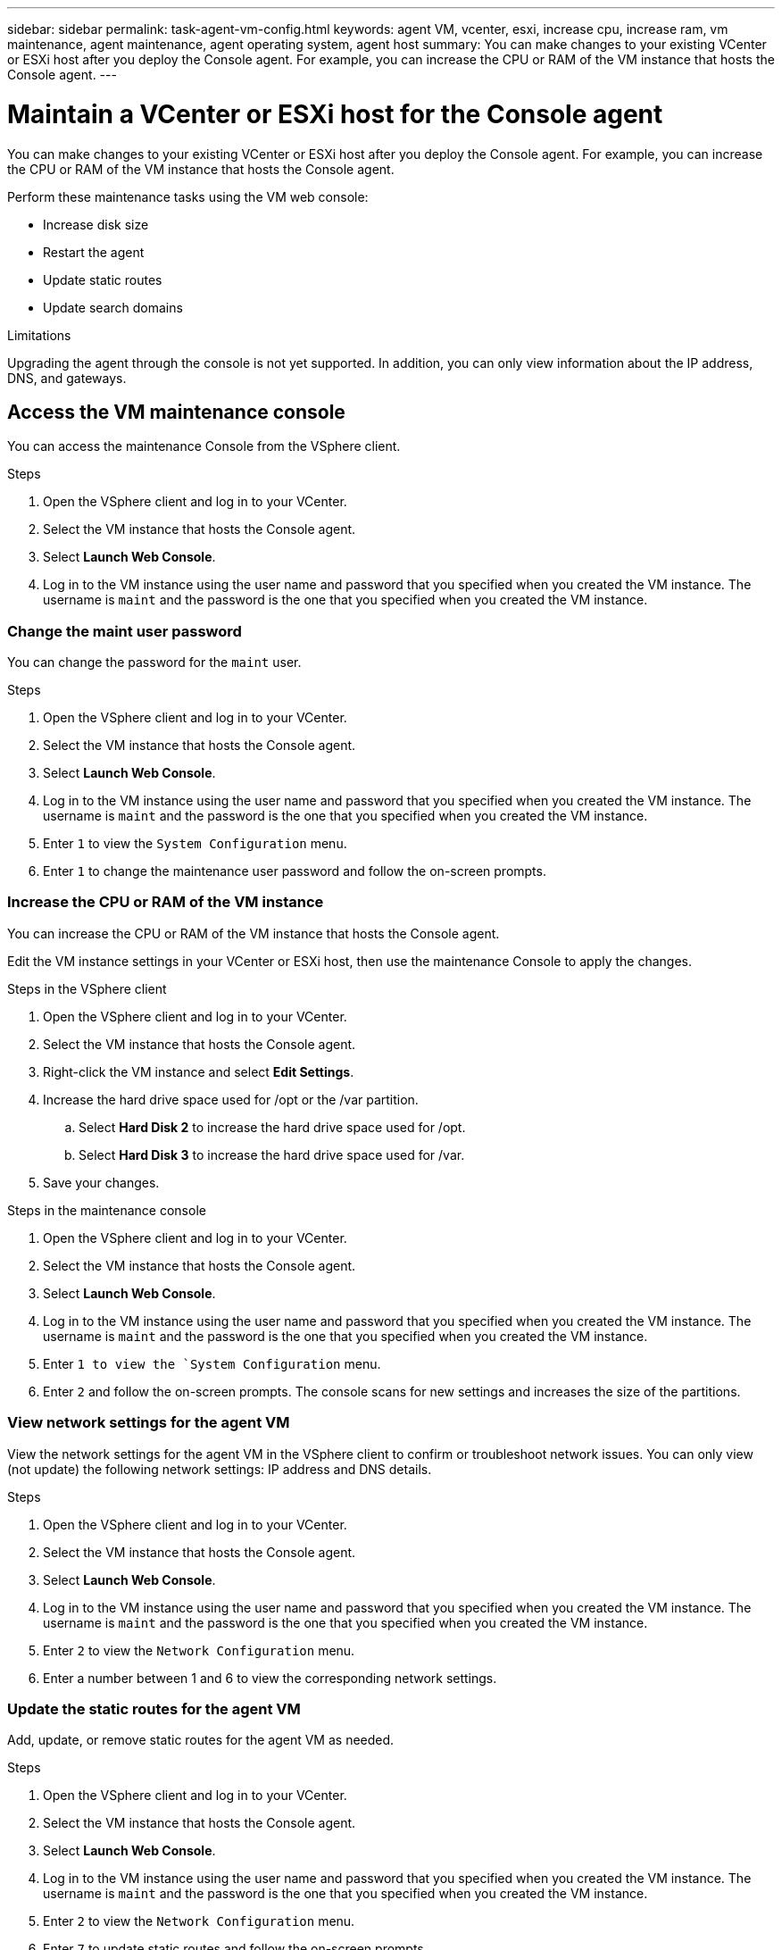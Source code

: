 ---
sidebar: sidebar
permalink: task-agent-vm-config.html
keywords: agent VM, vcenter, esxi, increase cpu, increase ram, vm maintenance, agent maintenance, agent operating system, agent host
summary: You can make changes to your existing VCenter or ESXi host after you deploy the Console agent. For example, you can increase the CPU or RAM of the VM instance that hosts the Console agent. 
---

= Maintain a VCenter or ESXi host for the Console agent
:hardbreaks:
:nofooter:
:icons: font
:linkattrs:
:imagesdir: ./media/

[.lead]
You can make changes to your existing VCenter or ESXi host after you deploy the Console agent. For example, you can increase the CPU or RAM of the VM instance that hosts the Console agent. 

Perform these maintenance tasks using the VM web console:

* Increase disk size
* Restart the agent
* Update static routes
* Update search domains

.Limitations
Upgrading the agent through the console is not yet supported. In addition, you can only view information about the IP address, DNS, and gateways.

== Access the VM maintenance console

You can access the maintenance Console from the VSphere client.

.Steps
. Open the VSphere client and log in to your VCenter.
. Select the VM instance that hosts the Console agent.
. Select *Launch Web Console*.
. Log in to the VM instance using the user name and password that you specified when you created the VM instance. The username is `maint` and the password is the one that you specified when you created the VM instance.



=== Change the maint user password
You can change the password for the `maint` user.

.Steps
. Open the VSphere client and log in to your VCenter.
. Select the VM instance that hosts the Console agent.
. Select *Launch Web Console*.
. Log in to the VM instance using the user name and password that you specified when you created the VM instance. The username is `maint` and the password is the one that you specified when you created the VM instance.
. Enter `1` to view the `System Configuration` menu.
. Enter `1` to change the maintenance user password and follow the on-screen prompts.

=== Increase the CPU or RAM of the VM instance
You can increase the CPU or RAM of the VM instance that hosts the Console agent.

Edit the VM instance settings in your VCenter or ESXi host, then use the maintenance Console to apply the changes.

.Steps in the VSphere client
. Open the VSphere client and log in to your VCenter.
. Select the VM instance that hosts the Console agent.
. Right-click the VM instance and select *Edit Settings*.
. Increase the hard drive space used for /opt or the /var partition.
.. Select *Hard Disk 2* to increase the hard drive space used for /opt.
.. Select *Hard Disk 3* to increase the hard drive space used for /var.
. Save your changes.

.Steps in the maintenance console

. Open the VSphere client and log in to your VCenter.
. Select the VM instance that hosts the Console agent.
. Select *Launch Web Console*.
. Log in to the VM instance using the user name and password that you specified when you created the VM instance. The username is `maint` and the password is the one that you specified when you created the VM instance.
. Enter `1 to view the `System Configuration` menu.
. Enter `2` and follow the on-screen prompts. The console scans for new settings and increases the size of the partitions.


=== View network settings for the agent VM

View the network settings for the agent VM in the VSphere client to confirm or troubleshoot network issues. You can only view (not update) the following network settings: IP address and DNS details.

.Steps

. Open the VSphere client and log in to your VCenter.
. Select the VM instance that hosts the Console agent.
. Select *Launch Web Console*.
. Log in to the VM instance using the user name and password that you specified when you created the VM instance. The username is `maint` and the password is the one that you specified when you created the VM instance.
. Enter `2` to view the `Network Configuration` menu.
. Enter a number between 1 and 6 to view the corresponding network settings. 

=== Update the static routes for the agent VM
Add, update, or remove static routes for the agent VM as needed.

.Steps

. Open the VSphere client and log in to your VCenter.
. Select the VM instance that hosts the Console agent.
. Select *Launch Web Console*.
. Log in to the VM instance using the user name and password that you specified when you created the VM instance. The username is `maint` and the password is the one that you specified when you created the VM instance.
. Enter `2` to view the `Network Configuration` menu.
. Enter `7` to update static routes and follow the on-screen prompts.
. Press Enter.
. Optionally, make additional changes.
. Enter `9` to commit your changes.

=== Update domain search settings for the agent VM
You can update the search domain settings for the agent VM.

.Steps

. Open the VSphere client and log in to your VCenter.
. Select the VM instance that hosts the Console agent.
. Select *Launch Web Console*.
. Log in to the VM instance using the user name and password that you specified when you created the VM instance. The username is `maint` and the password is the one that you specified when you created the VM instance.
. Enter `2`` to view the `Network Configuration` menu.
. Enter `8` to update the domain search settings and follow the on-screen prompts.
. Press Enter.
. Optionally, make additional changes.
. Enter `9` to commit your changes.



[[connect-vcenter-host]]
=== Access the agent diagnostic tools

Access diagnostic tools to troubleshoot issues with the Console agent. NetApp Support may ask you to do this when troubleshooting issues.

.Steps
. Open the VSphere client and log in to your VCenter.
. Select the VM instance that hosts the Console agent.
. Select *Launch Web Console*.
. Log in to the VM instance using the user name and password that you specified when you created the VM instance. The username is `maint` and the password is the one that you specified when you created the VM instance.
. Enter `3` to view the Support and Diagnostics menu.
. Enter `1` to access the diagnostic tools and follow the on-screen prompts.
+ For example, you can verify that all agent services are running. link:task-troubleshoot-agent.html#check-agent-status[Check the Console agent status^].

=== Access the agent diagnostic tools remotely
You can access diagnostic tools remotely with a tool such as Putty. Enable SSH access to the agent VM by assigning a one-time password.

SSH access enables advanced terminal features like copy and paste.



.Steps
. Open the VSphere client and log in to your VCenter.
. Select the VM instance that hosts the Console agent.
. Select *Launch Web Console*.
. Log in to the VM instance using the user name and password that you specified when you created the VM instance. The username is `maint` and the password is the one that you specified when you created the VM instance.
. Enter `3` to view the `Support and Diagnostics` menu.
. Enter `2` to access the diagnostic tools and follow the on-screen prompts to configure a one-time password that expires in 24 hours.
. Use an SSH tool such as Putty to connect to the agent VM using the user name `diag` and the one-time password that you configured.



